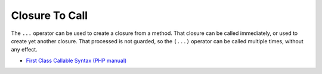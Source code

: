 .. _closure-to-call:

Closure To Call
---------------

.. meta::
	:description:
		Closure To Call: The ``.
	:twitter:card: summary_large_image
	:twitter:site: @exakat
	:twitter:title: Closure To Call
	:twitter:description: Closure To Call: The ``
	:twitter:creator: @exakat
	:twitter:image:src: https://php-tips.readthedocs.io/en/latest/_images/closure_to_call.png
	:og:image: https://php-tips.readthedocs.io/en/latest/_images/closure_to_call.png
	:og:title: Closure To Call
	:og:type: article
	:og:description: The ``
	:og:url: https://php-tips.readthedocs.io/en/latest/tips/closure_to_call.html
	:og:locale: en

.. raw:: html

	<script type="application/ld+json">{"@context":"https:\/\/schema.org","@graph":[{"@type":"WebPage","@id":"https:\/\/php-tips.readthedocs.io\/en\/latest\/tips\/closure_to_call.html","url":"https:\/\/php-tips.readthedocs.io\/en\/latest\/tips\/closure_to_call.html","name":"Closure To Call","isPartOf":{"@id":"https:\/\/www.exakat.io\/"},"datePublished":"Thu, 14 Mar 2024 20:40:49 +0000","dateModified":"Thu, 14 Mar 2024 20:40:49 +0000","description":"The ``","inLanguage":"en-US","potentialAction":[{"@type":"ReadAction","target":["https:\/\/php-tips.readthedocs.io\/en\/latest\/tips\/closure_to_call.html"]}]},{"@type":"WebSite","@id":"https:\/\/www.exakat.io\/","url":"https:\/\/www.exakat.io\/","name":"Exakat","description":"Smart PHP static analysis","inLanguage":"en-US"}]}</script>

The ``...`` operator can be used to create a closure from a method. That closure can be called immediately, or used to create yet another closure. That processed is not guarded, so the ``(...)`` operator can be called multiple times, without any effect.

.. image:: ../images/closure_to_call.png

* `First Class Callable Syntax (PHP manual) <https://www.php.net/manual/en/functions.first_class_callable_syntax.php>`_


